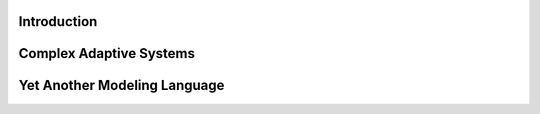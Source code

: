Introduction
====================================

Complex Adaptive Systems
====================================

Yet Another Modeling Language
====================================

